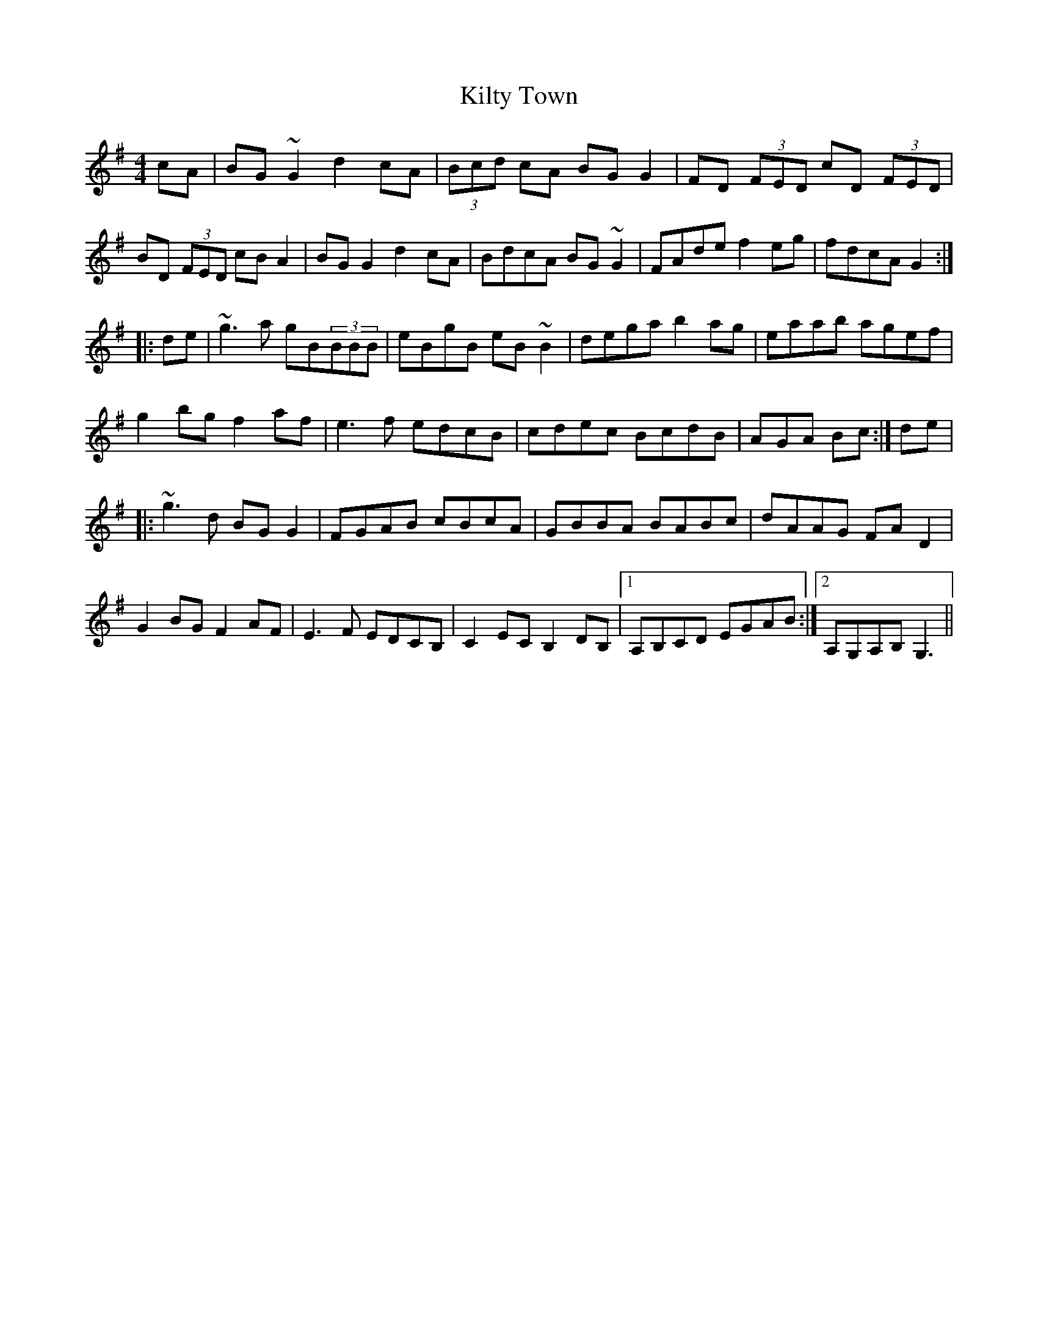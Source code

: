 X: 21698
T: Kilty Town
R: reel
M: 4/4
K: Gmajor
cA|BG~G2 d2cA|(3Bcd cA BGG2|FD (3FED cD (3FED|
BD (3FED cBA2|BGG2 d2cA|BdcA BG~G2|FAde f2eg|fdcA G2:|
|:de|~g3a gB(3BBB|eBgB eB~B2|dega b2ag|eaab agef|
g2bg f2af|e3 f edcB|cdec BcdB|AGA Bc:|de|
|:~g3d BGG2|FGAB cBcA|GBBA BABc|dAAG FAD2|
G2BG F2AF|E3F EDCB,|C2EC B,2DB,|1 A,B,CD EGAB:|2 A,G,A,B, G,3||

